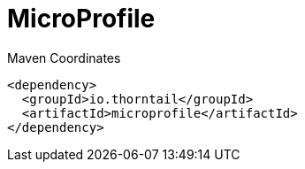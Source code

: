 = MicroProfile


.Maven Coordinates
[source,xml]
----
<dependency>
  <groupId>io.thorntail</groupId>
  <artifactId>microprofile</artifactId>
</dependency>
----



